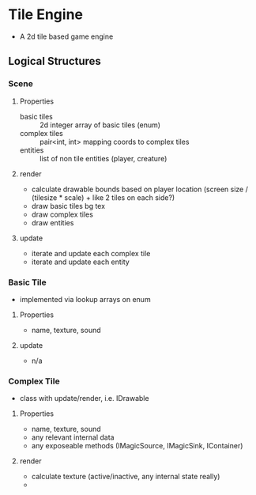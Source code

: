 * Tile Engine
- A 2d tile based game engine

** Logical Structures
*** Scene
**** Properties
- basic tiles :: 2d integer array of basic tiles (enum)
- complex tiles :: pair<int, int> mapping coords to complex tiles
- entities :: list of non tile entities (player, creature)
**** render
- calculate drawable bounds based on player location (screen size / (tilesize * scale) + like 2 tiles on each side?)
- draw basic tiles bg tex
- draw complex tiles
- draw entities
**** update
- iterate and update each complex tile
- iterate and update each entity

*** Basic Tile
- implemented via lookup arrays on enum
**** Properties
- name, texture, sound
**** update
- n/a

*** Complex Tile
- class with update/render, i.e. IDrawable
**** Properties
- name, texture, sound
- any relevant internal data
- any exposeable methods (IMagicSource, IMagicSink, IContainer)
**** render
- calculate texture (active/inactive, any internal state really)
- 
